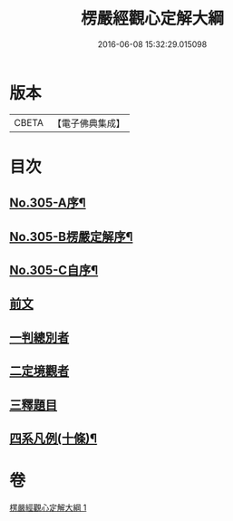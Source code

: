 #+TITLE: 楞嚴經觀心定解大綱 
#+DATE: 2016-06-08 15:32:29.015098

* 版本
 |     CBETA|【電子佛典集成】|

* 目次
** [[file:KR6j0713_001.txt::001-0586a1][No.305-A序¶]]
** [[file:KR6j0713_001.txt::001-0586b13][No.305-B楞嚴定解序¶]]
** [[file:KR6j0713_001.txt::001-0587a5][No.305-C自序¶]]
** [[file:KR6j0713_001.txt::001-0587c4][前文]]
** [[file:KR6j0713_001.txt::001-0587c6][一判總別者]]
** [[file:KR6j0713_001.txt::001-0590b1][二定境觀者]]
** [[file:KR6j0713_001.txt::001-0593a17][三釋題目]]
** [[file:KR6j0713_001.txt::001-0601b13][四系凡例(十條)¶]]

* 卷
[[file:KR6j0713_001.txt][楞嚴經觀心定解大綱 1]]

